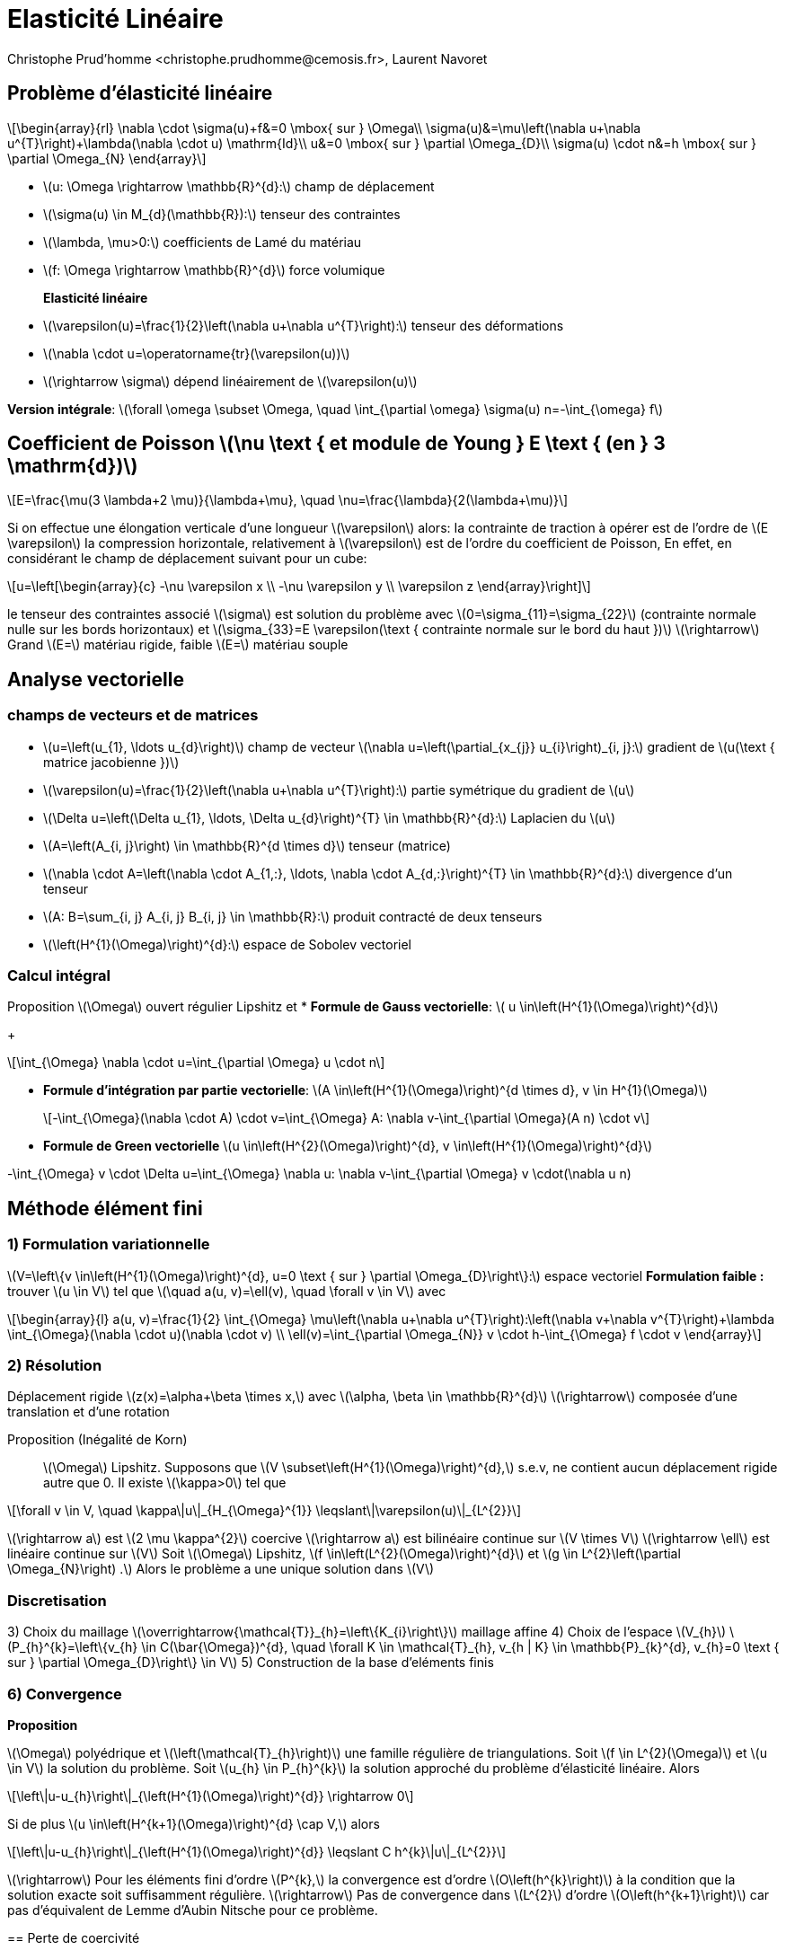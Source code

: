 = Elasticité Linéaire
:stem: latexmath
// 16:9
:revealjs_width: 1280
:revealjs_height: 720
// shorthands
:topic: .topic,background-color="#da291c"
:key: .topic,background-color="black"
:revealjs_slidenumber: true
:author: Christophe Prud'homme <christophe.prudhomme@cemosis.fr>, Laurent Navoret
:date: 2020-04-24
:icons: font
// we want local served fonts. Therefore patched sky.css
//:revealjs_theme: sky
:revealjs_customtheme: css/sky.css
:revealjs_autoSlide: 5000
:revealjs_history: true
:revealjs_fragmentInURL: true
:revealjs_viewDistance: 5
:revealjs_width: 1408
:revealjs_height: 792
:revealjs_controls: true
:revealjs_controlsLayout: edges
:revealjs_controlsTutorial: true
:revealjs_slideNumber: c/t
:revealjs_showSlideNumber: speaker
:revealjs_autoPlayMedia: true
:revealjs_defaultTiming: 42
//:revealjs_transitionSpeed: fast
:revealjs_parallaxBackgroundImage: images/background-landscape-light-orange.jpg
:revealjs_parallaxBackgroundSize: 4936px 2092px
:customcss: css/slides.css
:imagesdir: images
:source-highlighter: highlightjs
:highlightjs-theme: css/atom-one-light.css
// we want local served font-awesome fonts
:iconfont-remote!:
:iconfont-name: fonts/fontawesome/css/all


== Problème d'élasticité linéaire

[.left.x-small]
--
[stem]
++++
\begin{array}{rl}
\nabla \cdot \sigma(u)+f&=0 \mbox{ sur }  \Omega\\
\sigma(u)&=\mu\left(\nabla u+\nabla u^{T}\right)+\lambda(\nabla \cdot u) \mathrm{Id}\\
u&=0 \mbox{ sur } \partial \Omega_{D}\\
\sigma(u) \cdot n&=h \mbox{ sur } \partial \Omega_{N}
\end{array}
++++

* stem:[u: \Omega \rightarrow \mathbb{R}^{d}:] champ de déplacement 
* stem:[\sigma(u) \in M_{d}(\mathbb{R}):] tenseur des contraintes 
* stem:[\lambda, \mu>0:] coefficients de Lamé du matériau 
* stem:[f: \Omega \rightarrow \mathbb{R}^{d}] force volumique

*Elasticité linéaire*::
* stem:[\varepsilon(u)=\frac{1}{2}\left(\nabla u+\nabla u^{T}\right):] tenseur des déformations
* stem:[\nabla \cdot u=\operatorname{tr}(\varepsilon(u))]
* stem:[\rightarrow \sigma] dépend linéairement de stem:[\varepsilon(u)]

*Version intégrale*: stem:[\forall \omega \subset \Omega, \quad \int_{\partial \omega} \sigma(u) n=-\int_{\omega} f]
--

== Coefficient de Poisson stem:[\nu \text { et module de Young } E \text { (en } 3 \mathrm{d})]
[stem]
++++
E=\frac{\mu(3 \lambda+2 \mu)}{\lambda+\mu}, \quad \nu=\frac{\lambda}{2(\lambda+\mu)}
++++
Si on effectue une élongation verticale d'une longueur stem:[\varepsilon] alors:
Ia contrainte de traction à opérer est de l'ordre de stem:[E \varepsilon]
Ia compression horizontale, relativement à stem:[\varepsilon] est de l'ordre du coefficient de Poisson,
En effet, en considérant le champ de déplacement suivant pour un cube:
[stem]
++++
u=\left[\begin{array}{c}
-\nu \varepsilon x \\
-\nu \varepsilon y \\
\varepsilon z
\end{array}\right]
++++
le tenseur des contraintes associé stem:[\sigma] est solution du problème avec stem:[0=\sigma_{11}=\sigma_{22}] (contrainte normale nulle sur les bords horizontaux) et stem:[\sigma_{33}=E \varepsilon(\text { contrainte normale sur le bord du haut })]
stem:[\rightarrow] Grand stem:[E=] matériau rigide, faible stem:[E=] matériau souple

== Analyse vectorielle

=== champs de vecteurs et de matrices 
[.left.small]
--
* stem:[u=\left(u_{1}, \ldots u_{d}\right)] champ de vecteur 
stem:[\nabla u=\left(\partial_{x_{j}} u_{i}\right)_{i, j}:] gradient de stem:[u(\text { matrice jacobienne })] 
* stem:[\varepsilon(u)=\frac{1}{2}\left(\nabla u+\nabla u^{T}\right):] partie symétrique du gradient de stem:[u] 
* stem:[\Delta u=\left(\Delta u_{1}, \ldots, \Delta u_{d}\right)^{T} \in \mathbb{R}^{d}:] Laplacien du stem:[u]

* stem:[A=\left(A_{i, j}\right) \in \mathbb{R}^{d \times d}] tenseur (matrice)
* stem:[\nabla \cdot A=\left(\nabla \cdot A_{1,:}, \ldots, \nabla \cdot A_{d,:}\right)^{T} \in \mathbb{R}^{d}:] divergence d'un tenseur
* stem:[A: B=\sum_{i, j} A_{i, j} B_{i, j} \in \mathbb{R}:] produit contracté de deux tenseurs
* stem:[\left(H^{1}(\Omega)\right)^{d}:] espace de Sobolev vectoriel
--

=== Calcul intégral
Proposition stem:[\Omega] ouvert régulier Lipshitz et
* *Formule de Gauss vectorielle*: stem:[ u \in\left(H^{1}(\Omega)\right)^{d}]
+
[stem]
++++
\int_{\Omega} \nabla \cdot u=\int_{\partial \Omega} u \cdot n
++++
* *Formule d'intégration par partie vectorielle*: stem:[A \in\left(H^{1}(\Omega)\right)^{d \times d}, v \in H^{1}(\Omega)]
+
[stem]
++++
-\int_{\Omega}(\nabla \cdot A) \cdot v=\int_{\Omega} A: \nabla v-\int_{\partial \Omega}(A n) \cdot v
++++
* *Formule de Green vectorielle* stem:[u \in\left(H^{2}(\Omega)\right)^{d}, v \in\left(H^{1}(\Omega)\right)^{d}]
[stem]
++++
-\int_{\Omega} v \cdot \Delta u=\int_{\Omega} \nabla u: \nabla v-\int_{\partial \Omega} v \cdot(\nabla u n)
++++

== Méthode élément fini

=== 1) Formulation variationnelle
[.left]
--
stem:[V=\left\{v \in\left(H^{1}(\Omega)\right)^{d}, u=0 \text { sur } \partial \Omega_{D}\right\}:] espace vectoriel
*Formulation faible :*
trouver stem:[u \in V] tel que stem:[\quad a(u, v)=\ell(v), \quad \forall v \in V]
avec
[stem]
++++
\begin{array}{l}
a(u, v)=\frac{1}{2} \int_{\Omega} \mu\left(\nabla u+\nabla u^{T}\right):\left(\nabla v+\nabla v^{T}\right)+\lambda \int_{\Omega}(\nabla \cdot u)(\nabla \cdot v) \\
\ell(v)=\int_{\partial \Omega_{N}} v \cdot h-\int_{\Omega} f \cdot v
\end{array}
++++
--

=== 2) Résolution

[.left]
--
Déplacement rigide stem:[z(x)=\alpha+\beta \times x,] avec stem:[\alpha, \beta \in \mathbb{R}^{d}]
stem:[\rightarrow] composée d'une translation et d'une rotation


Proposition (Inégalité de Korn)::
stem:[\Omega] Lipshitz. Supposons que stem:[V \subset\left(H^{1}(\Omega)\right)^{d},] s.e.v, ne contient aucun déplacement rigide autre que 0. II existe stem:[\kappa>0] tel que
[stem]
++++
\forall v \in V, \quad \kappa\|u\|_{H_{\Omega}^{1}} \leqslant\|\varepsilon(u)\|_{L^{2}}
++++
stem:[\rightarrow a] est stem:[2 \mu \kappa^{2}] coercive
stem:[\rightarrow a] est bilinéaire continue sur stem:[V \times V]
stem:[\rightarrow \ell] est linéaire continue sur stem:[V]
Soit stem:[\Omega] Lipshitz, stem:[f \in\left(L^{2}(\Omega)\right)^{d}] et stem:[g \in L^{2}\left(\partial \Omega_{N}\right) .] Alors le problème a une unique solution dans stem:[V]
--

=== Discretisation

[.left]
--
3) Choix du maillage stem:[\overrightarrow{\mathcal{T}}_{h}=\left\{K_{i}\right\}] maillage affine
4) Choix de l'espace stem:[V_{h}]
stem:[P_{h}^{k}=\left\{v_{h} \in C(\bar{\Omega})^{d}, \quad \forall K \in \mathcal{T}_{h}, v_{h | K} \in \mathbb{P}_{k}^{d}, v_{h}=0 \text { sur } \partial \Omega_{D}\right\} \in V]
5) Construction de la base d'eléments finis
--

=== 6) Convergence

[.left]
--
*Proposition*
--
stem:[\Omega] polyédrique et stem:[\left(\mathcal{T}_{h}\right)] une famille régulière de triangulations. Soit stem:[f \in L^{2}(\Omega)] et stem:[u \in V] la solution du problème. Soit stem:[u_{h} \in P_{h}^{k}] la solution approché du problème d'élasticité linéaire. Alors
[stem]
++++
\left\|u-u_{h}\right\|_{\left(H^{1}(\Omega)\right)^{d}} \rightarrow 0
++++
Si de plus stem:[u \in\left(H^{k+1}(\Omega)\right)^{d} \cap V,] alors
[stem]
++++
\left\|u-u_{h}\right\|_{\left(H^{1}(\Omega)\right)^{d}} \leqslant C h^{k}\|u\|_{L^{2}}
++++
stem:[\rightarrow] Pour les éléments fini d'ordre stem:[P^{k},] la convergence est d'ordre stem:[O\left(h^{k}\right)] à la condition que la solution exacte soit suffisamment régulière.
stem:[\rightarrow] Pas de convergence dans stem:[L^{2}] d'ordre stem:[O\left(h^{k+1}\right)] car pas d'équivalent de Lemme d'Aubin Nitsche pour ce problème.
--

== Perte de coercivité
[.left]
--
*Propriété de stem:[a] bilinéaire :*
[stem]
++++
\begin{array}{ll}
\|a(u, v)\| & \leqslant M(\lambda+\mu)\|u\|\|v\| & \text { (continuité) } \\
\|a(u, u)\| & \geqslant \kappa \mu\|v\|^{2} & \text { (coercivité) }
\end{array}
++++
Preuve de la convergence pour stem:[u \in\left(H^{k+1}(\Omega)\right)^{d} \cap V:]
[stem]
++++
\begin{aligned}
\left\|u-u_{h}\right\| \leqslant_{\mathrm{Céa}} \frac{M}{\kappa} \frac{(\lambda+\mu)}{\mu} \operatorname{dist}\left(u, V_{h}\right) & \leqslant \frac{M}{\kappa} \frac{(\lambda+\mu)}{\mu}\left\|u-\mathcal{I}_{V_{h}}(u)\right\| \\
& \leqslant \quad \frac{M}{\kappa} \frac{(\lambda+\mu)}{\mu} C h^{k}\|u\|_{H^{k+1}}
\end{aligned}
++++
* stem:[\rightarrow] quand stem:[\lambda / \mu] est très grand, mauvais contrôle de l'erreur
* stem:[\rightarrow] Coeff. de Poisson stem:[\nu=\frac{1}{2} \frac{\lambda}{\lambda+\mu}\left(\leqslant \frac{1}{2}\right)] tend vers stem:[1 / 2] quand stem:[\lambda / \mu \rightarrow+\infty]
* stem:[\rightarrow] limite d'incompressibilité
--